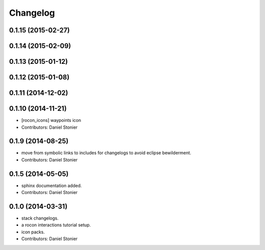 Changelog
=========

0.1.15 (2015-02-27)
-------------------

0.1.14 (2015-02-09)
-------------------

0.1.13 (2015-01-12)
-------------------

0.1.12 (2015-01-08)
-------------------

0.1.11 (2014-12-02)
-------------------

0.1.10 (2014-11-21)
-------------------
* [rocon_icons] waypoints icon
* Contributors: Daniel Stonier

0.1.9 (2014-08-25)
------------------
* move from symbolic links to includes for changelogs to avoid eclipse bewilderment.
* Contributors: Daniel Stonier

0.1.5 (2014-05-05)
------------------
* sphinx documentation added.
* Contributors: Daniel Stonier

0.1.0 (2014-03-31)
------------------
* stack changelogs.
* a rocon interactions tutorial setup.
* icon packs.
* Contributors: Daniel Stonier
